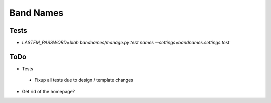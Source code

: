 Band Names
==========

Tests
-----
* `LASTFM_PASSWORD=blah bandnames/manage.py test names --settings=bandnames.settings.test`

ToDo
----
* Tests
 - Fixup all tests due to design / template changes
* Get rid of the homepage?
